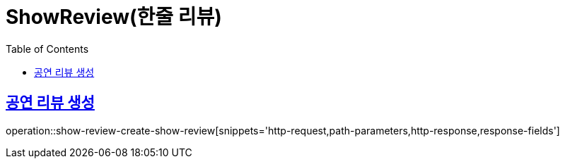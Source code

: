 = ShowReview(한줄 리뷰)
:doctype: book
:icons: font
:source-highlighter: highlightjs
:toc: left
:toclevels: 2
:sectlinks:


[[show-review-create-show-review]]
== 공연 리뷰 생성

operation::show-review-create-show-review[snippets='http-request,path-parameters,http-response,response-fields']
